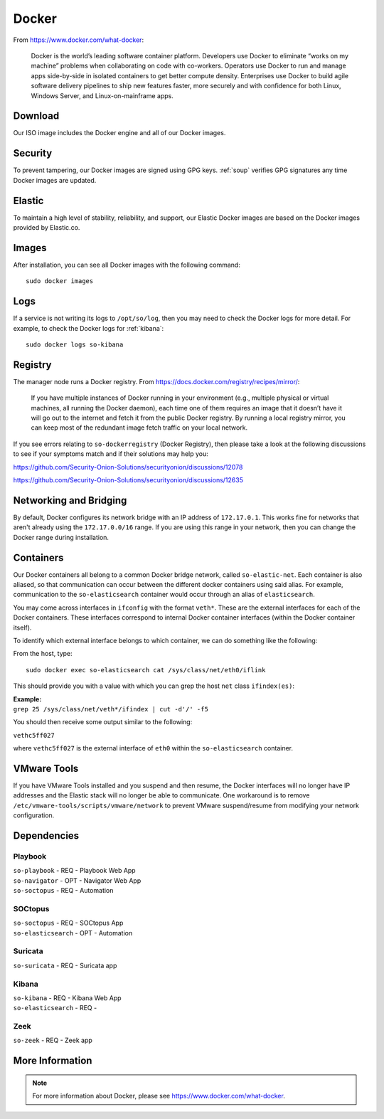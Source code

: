 .. _docker:

Docker
======

From https://www.docker.com/what-docker:

    Docker is the world’s leading software container platform. Developers use Docker to eliminate “works on my machine” problems when collaborating on code with co-workers. Operators use Docker to run and manage apps side-by-side in isolated containers to get better compute density. Enterprises use Docker to build agile software delivery pipelines to ship new features faster, more securely and with confidence for both Linux, Windows Server, and Linux-on-mainframe apps.

Download
--------

Our ISO image includes the Docker engine and all of our Docker images.

Security
--------

To prevent tampering, our Docker images are signed using GPG keys. :ref:`soup` verifies GPG signatures any time Docker images are updated.

Elastic
-------

To maintain a high level of stability, reliability, and support, our Elastic Docker images are based on the Docker images provided by Elastic.co.

Images
------

After installation, you can see all Docker images with the following command:

::

    sudo docker images
    
Logs
----

If a service is not writing its logs to ``/opt/so/log``, then you may need to check the Docker logs for more detail. For example, to check the Docker logs for :ref:`kibana`:

::

    sudo docker logs so-kibana
    
Registry
--------

The manager node runs a Docker registry. From https://docs.docker.com/registry/recipes/mirror/:

    If you have multiple instances of Docker running in your environment (e.g., multiple physical or virtual machines, all running the Docker daemon), each time one of them requires an image that it doesn’t have it will go out to the internet and fetch it from the public Docker registry. By running a local registry mirror, you can keep most of the redundant image fetch traffic on your local network.

If you see errors relating to ``so-dockerregistry`` (Docker Registry), then please take a look at the following discussions to see if your symptoms match and if their solutions may help you:

https://github.com/Security-Onion-Solutions/securityonion/discussions/12078

https://github.com/Security-Onion-Solutions/securityonion/discussions/12635

Networking and Bridging
-----------------------

By default, Docker configures its network bridge with an IP address of ``172.17.0.1``. This works fine for networks that aren't already using the ``172.17.0.0/16`` range. If you are using this range in your network, then you can change the Docker range during installation.

.. image:: images/16_setup_docker_range.png
  :target: _images/16_setup_docker_range.png
    
Containers
----------

Our Docker containers all belong to a common Docker bridge network, called ``so-elastic-net``. Each container is also aliased, so that communication can occur between the different docker containers using said alias. For example, communication to the ``so-elasticsearch`` container would occur through an alias of ``elasticsearch``.

You may come across interfaces in ``ifconfig`` with the format ``veth*``. These are the external interfaces for each of the Docker containers. These interfaces correspond to internal Docker container interfaces (within the Docker container itself).

To identify which external interface belongs to which container, we can do something like the following:

From the host, type:

::

   sudo docker exec so-elasticsearch cat /sys/class/net/eth0/iflink

This should provide you with a value with which you can grep the host ``net`` class ``ifindex(es)``:

| **Example:**
| ``grep 25 /sys/class/net/veth*/ifindex | cut -d'/' -f5``

You should then receive some output similar to the following:

``vethc5ff027``

where ``vethc5ff027`` is the external interface of ``eth0`` within the ``so-elasticsearch`` container.

VMware Tools
------------

If you have VMware Tools installed and you suspend and then resume, the Docker interfaces will no longer have IP addresses and the Elastic stack will no longer be able to communicate. One workaround is to remove ``/etc/vmware-tools/scripts/vmware/network`` to prevent VMware suspend/resume from modifying your network configuration.

Dependencies
------------

Playbook
~~~~~~~~

| ``so-playbook`` - REQ - Playbook Web App
| ``so-navigator`` - OPT - Navigator Web App
| ``so-soctopus`` - REQ - Automation

SOCtopus
~~~~~~~~

| ``so-soctopus`` - REQ - SOCtopus App
| ``so-elasticsearch`` - OPT - Automation

Suricata
~~~~~~~~

| ``so-suricata`` - REQ - Suricata app

Kibana
~~~~~~

| ``so-kibana`` - REQ - Kibana Web App
| ``so-elasticsearch`` - REQ -

Zeek
~~~~

| ``so-zeek`` - REQ - Zeek app

More Information
----------------

.. note::

    For more information about Docker, please see https://www.docker.com/what-docker.

